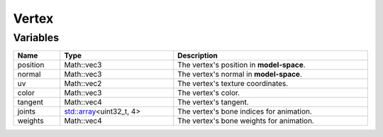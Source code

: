 Vertex
======

Variables
---------

.. list-table::
	:width: 100%
	:header-rows: 1
	:class: code-table

	* - Name
	  - Type
	  - Description
	* - position
	  - Math::vec3
	  - The vertex's position in **model-space**.
	* - normal
	  - Math::vec3
	  - The vertex's normal in **model-space**.
	* - uv
	  - Math::vec2
	  - The vertex's texture coordinates.
	* - color
	  - Math::vec3
	  - The vertex's color.
	* - tangent
	  - Math::vec4
	  - The vertex's tangent.
	* - joints
	  - `std::array <https://en.cppreference.com/w/cpp/container/array>`_\<uint32_t, 4>
	  - The vertex's bone indices for animation.
	* - weights
	  - Math::vec4
	  - The vertex's bone weights for animation.